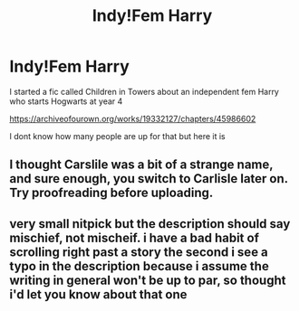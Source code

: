 #+TITLE: Indy!Fem Harry

* Indy!Fem Harry
:PROPERTIES:
:Author: JaybieJay
:Score: 7
:DateUnix: 1561315920.0
:DateShort: 2019-Jun-23
:FlairText: Self-Promotion
:END:
I started a fic called Children in Towers about an independent fem Harry who starts Hogwarts at year 4

[[https://archiveofourown.org/works/19332127/chapters/45986602]]

I dont know how many people are up for that but here it is


** I thought Carslile was a bit of a strange name, and sure enough, you switch to Carlisle later on. Try proofreading before uploading.
:PROPERTIES:
:Author: bunn2
:Score: 4
:DateUnix: 1561324126.0
:DateShort: 2019-Jun-24
:END:


** very small nitpick but the description should say mischief, not mischeif. i have a bad habit of scrolling right past a story the second i see a typo in the description because i assume the writing in general won't be up to par, so thought i'd let you know about that one
:PROPERTIES:
:Author: lifelongs
:Score: 1
:DateUnix: 1561350213.0
:DateShort: 2019-Jun-24
:END:
